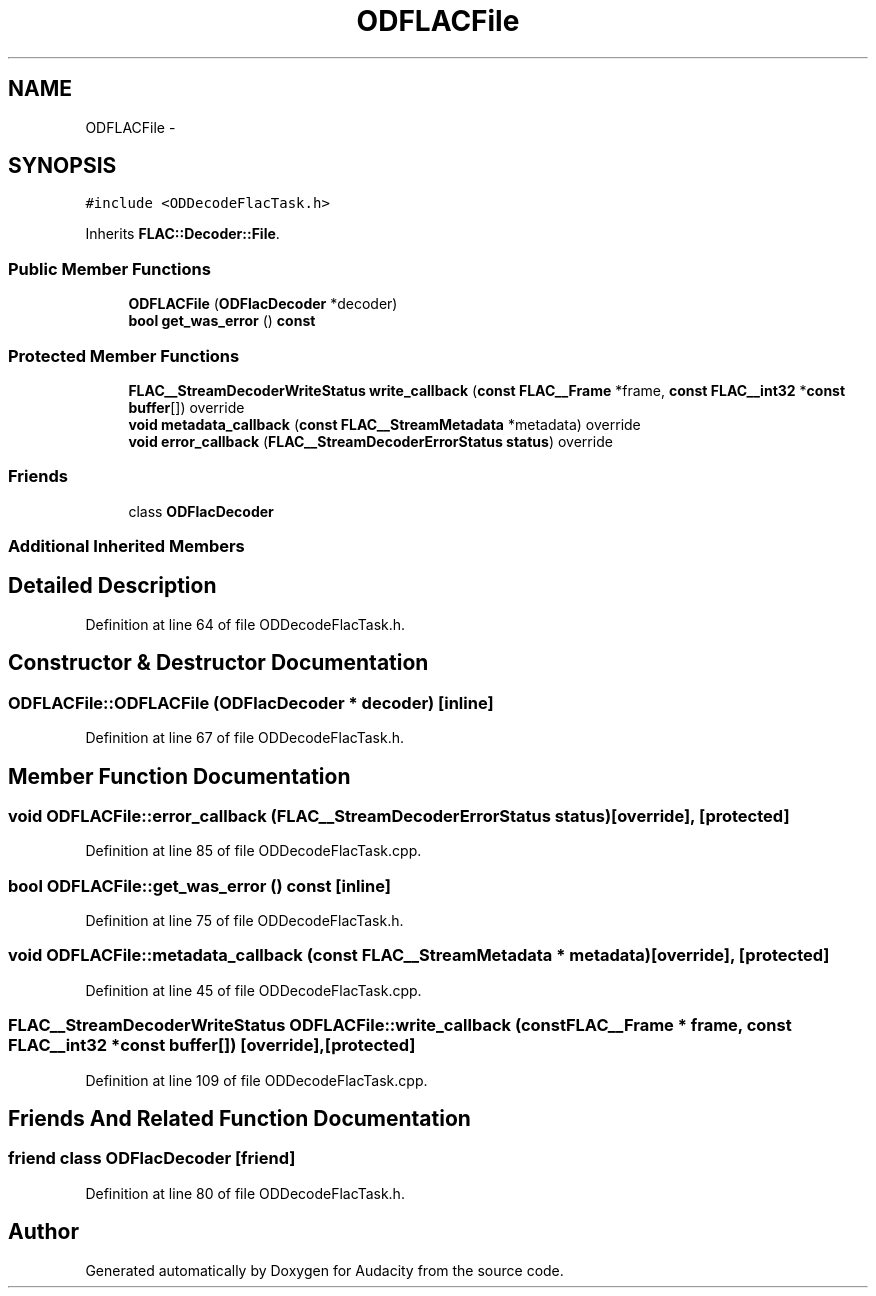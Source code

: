.TH "ODFLACFile" 3 "Thu Apr 28 2016" "Audacity" \" -*- nroff -*-
.ad l
.nh
.SH NAME
ODFLACFile \- 
.SH SYNOPSIS
.br
.PP
.PP
\fC#include <ODDecodeFlacTask\&.h>\fP
.PP
Inherits \fBFLAC::Decoder::File\fP\&.
.SS "Public Member Functions"

.in +1c
.ti -1c
.RI "\fBODFLACFile\fP (\fBODFlacDecoder\fP *decoder)"
.br
.ti -1c
.RI "\fBbool\fP \fBget_was_error\fP () \fBconst\fP "
.br
.in -1c
.SS "Protected Member Functions"

.in +1c
.ti -1c
.RI "\fBFLAC__StreamDecoderWriteStatus\fP \fBwrite_callback\fP (\fBconst\fP \fBFLAC__Frame\fP *frame, \fBconst\fP \fBFLAC__int32\fP *\fBconst\fP \fBbuffer\fP[]) override"
.br
.ti -1c
.RI "\fBvoid\fP \fBmetadata_callback\fP (\fBconst\fP \fBFLAC__StreamMetadata\fP *metadata) override"
.br
.ti -1c
.RI "\fBvoid\fP \fBerror_callback\fP (\fBFLAC__StreamDecoderErrorStatus\fP \fBstatus\fP) override"
.br
.in -1c
.SS "Friends"

.in +1c
.ti -1c
.RI "class \fBODFlacDecoder\fP"
.br
.in -1c
.SS "Additional Inherited Members"
.SH "Detailed Description"
.PP 
Definition at line 64 of file ODDecodeFlacTask\&.h\&.
.SH "Constructor & Destructor Documentation"
.PP 
.SS "ODFLACFile::ODFLACFile (\fBODFlacDecoder\fP * decoder)\fC [inline]\fP"

.PP
Definition at line 67 of file ODDecodeFlacTask\&.h\&.
.SH "Member Function Documentation"
.PP 
.SS "\fBvoid\fP ODFLACFile::error_callback (\fBFLAC__StreamDecoderErrorStatus\fP status)\fC [override]\fP, \fC [protected]\fP"

.PP
Definition at line 85 of file ODDecodeFlacTask\&.cpp\&.
.SS "\fBbool\fP ODFLACFile::get_was_error () const\fC [inline]\fP"

.PP
Definition at line 75 of file ODDecodeFlacTask\&.h\&.
.SS "\fBvoid\fP ODFLACFile::metadata_callback (\fBconst\fP \fBFLAC__StreamMetadata\fP * metadata)\fC [override]\fP, \fC [protected]\fP"

.PP
Definition at line 45 of file ODDecodeFlacTask\&.cpp\&.
.SS "\fBFLAC__StreamDecoderWriteStatus\fP ODFLACFile::write_callback (\fBconst\fP \fBFLAC__Frame\fP * frame, \fBconst\fP \fBFLAC__int32\fP *\fBconst\fP buffer[])\fC [override]\fP, \fC [protected]\fP"

.PP
Definition at line 109 of file ODDecodeFlacTask\&.cpp\&.
.SH "Friends And Related Function Documentation"
.PP 
.SS "friend class \fBODFlacDecoder\fP\fC [friend]\fP"

.PP
Definition at line 80 of file ODDecodeFlacTask\&.h\&.

.SH "Author"
.PP 
Generated automatically by Doxygen for Audacity from the source code\&.
